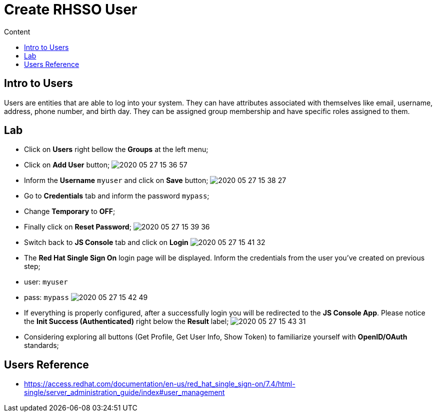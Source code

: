 = Create RHSSO User
:imagesdir: images
:toc:
:toc-title: Content
:linkattrs:

== Intro to Users

Users are entities that are able to log into your system. They can have attributes associated with themselves like email, username, address, phone number, and birth day. They can be assigned group membership and have specific roles assigned to them.

== Lab

* Click on **Users** right bellow the **Groups** at the left menu;
* Click on *Add User* button;
image:2020-05-27-15-36-57.png[]
* Inform the *Username* `myuser` and click on **Save** button;
image:2020-05-27-15-38-27.png[]
* Go to *Credentials* tab and inform the password `mypass`;
* Change *Temporary* to **OFF**;
* Finally click on **Reset Password**;
image:2020-05-27-15-39-36.png[]
* Switch back to **JS Console** tab and click on **Login**
image:2020-05-27-15-41-32.png[]
* The **Red Hat Single Sign On** login page will be displayed. Inform the credentials from the user you've created on previous step;
  * user: `myuser`
  * pass: `mypass`
image:2020-05-27-15-42-49.png[]
* If everything is properly configured, after a successfully login you will be redirected to the **JS Console App**. Please notice the **Init Success (Authenticated)** right below the *Result* label;
image:2020-05-27-15-43-31.png[]
* Considering exploring all buttons (Get Profile, Get User Info, Show Token) to familiarize yourself with *OpenID/OAuth* standards;

== Users Reference

* https://access.redhat.com/documentation/en-us/red_hat_single_sign-on/7.4/html-single/server_administration_guide/index#user_management